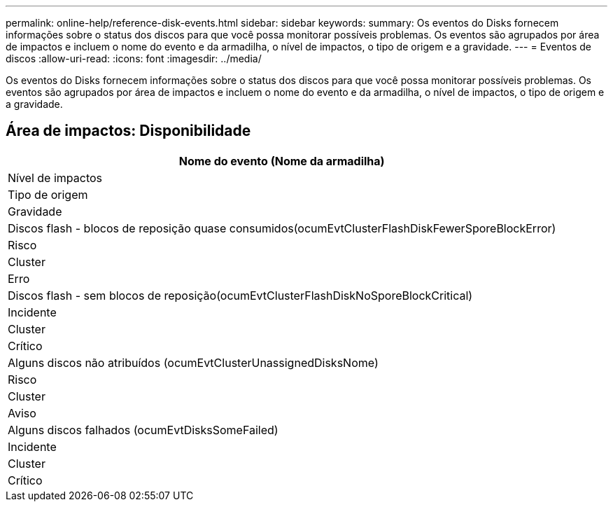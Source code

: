 ---
permalink: online-help/reference-disk-events.html 
sidebar: sidebar 
keywords:  
summary: Os eventos do Disks fornecem informações sobre o status dos discos para que você possa monitorar possíveis problemas. Os eventos são agrupados por área de impactos e incluem o nome do evento e da armadilha, o nível de impactos, o tipo de origem e a gravidade. 
---
= Eventos de discos
:allow-uri-read: 
:icons: font
:imagesdir: ../media/


[role="lead"]
Os eventos do Disks fornecem informações sobre o status dos discos para que você possa monitorar possíveis problemas. Os eventos são agrupados por área de impactos e incluem o nome do evento e da armadilha, o nível de impactos, o tipo de origem e a gravidade.



== Área de impactos: Disponibilidade

|===
| Nome do evento (Nome da armadilha) 


| Nível de impactos 


| Tipo de origem 


| Gravidade 


 a| 
Discos flash - blocos de reposição quase consumidos(ocumEvtClusterFlashDiskFewerSporeBlockError)



 a| 
Risco



 a| 
Cluster



 a| 
Erro



 a| 
Discos flash - sem blocos de reposição(ocumEvtClusterFlashDiskNoSporeBlockCritical)



 a| 
Incidente



 a| 
Cluster



 a| 
Crítico



 a| 
Alguns discos não atribuídos (ocumEvtClusterUnassignedDisksNome)



 a| 
Risco



 a| 
Cluster



 a| 
Aviso



 a| 
Alguns discos falhados (ocumEvtDisksSomeFailed)



 a| 
Incidente



 a| 
Cluster



 a| 
Crítico

|===
